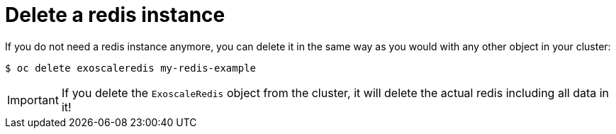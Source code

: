 = Delete a redis instance

If you do not need a redis instance anymore, you can delete it in the same way as you would with any other object in your cluster:

[source,bash]
----
$ oc delete exoscaleredis my-redis-example
----

IMPORTANT: If you delete the `ExoscaleRedis` object from the cluster, it will delete the actual redis including all data in it!
